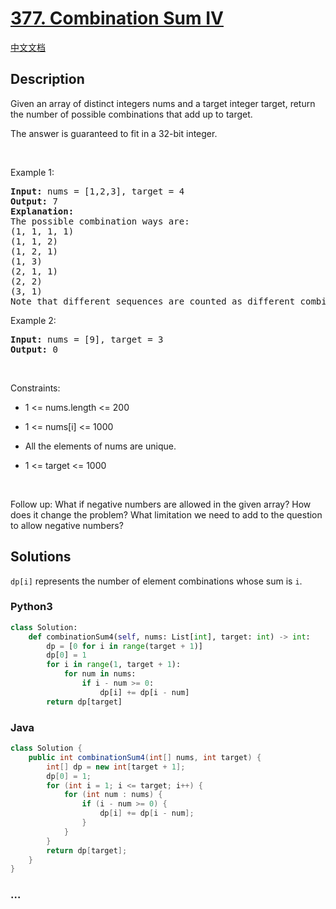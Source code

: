 * [[https://leetcode.com/problems/combination-sum-iv][377. Combination
Sum IV]]
  :PROPERTIES:
  :CUSTOM_ID: combination-sum-iv
  :END:
[[./solution/0300-0399/0377.Combination Sum IV/README.org][中文文档]]

** Description
   :PROPERTIES:
   :CUSTOM_ID: description
   :END:

#+begin_html
  <p>
#+end_html

Given an array of distinct integers nums and a target integer target,
return the number of possible combinations that add up to target.

#+begin_html
  </p>
#+end_html

#+begin_html
  <p>
#+end_html

The answer is guaranteed to fit in a 32-bit integer.

#+begin_html
  </p>
#+end_html

#+begin_html
  <p>
#+end_html

 

#+begin_html
  </p>
#+end_html

#+begin_html
  <p>
#+end_html

Example 1:

#+begin_html
  </p>
#+end_html

#+begin_html
  <pre>
  <strong>Input:</strong> nums = [1,2,3], target = 4
  <strong>Output:</strong> 7
  <strong>Explanation:</strong>
  The possible combination ways are:
  (1, 1, 1, 1)
  (1, 1, 2)
  (1, 2, 1)
  (1, 3)
  (2, 1, 1)
  (2, 2)
  (3, 1)
  Note that different sequences are counted as different combinations.
  </pre>
#+end_html

#+begin_html
  <p>
#+end_html

Example 2:

#+begin_html
  </p>
#+end_html

#+begin_html
  <pre>
  <strong>Input:</strong> nums = [9], target = 3
  <strong>Output:</strong> 0
  </pre>
#+end_html

#+begin_html
  <p>
#+end_html

 

#+begin_html
  </p>
#+end_html

#+begin_html
  <p>
#+end_html

Constraints:

#+begin_html
  </p>
#+end_html

#+begin_html
  <ul>
#+end_html

#+begin_html
  <li>
#+end_html

1 <= nums.length <= 200

#+begin_html
  </li>
#+end_html

#+begin_html
  <li>
#+end_html

1 <= nums[i] <= 1000

#+begin_html
  </li>
#+end_html

#+begin_html
  <li>
#+end_html

All the elements of nums are unique.

#+begin_html
  </li>
#+end_html

#+begin_html
  <li>
#+end_html

1 <= target <= 1000

#+begin_html
  </li>
#+end_html

#+begin_html
  </ul>
#+end_html

#+begin_html
  <p>
#+end_html

 

#+begin_html
  </p>
#+end_html

#+begin_html
  <p>
#+end_html

Follow up: What if negative numbers are allowed in the given array? How
does it change the problem? What limitation we need to add to the
question to allow negative numbers?

#+begin_html
  </p>
#+end_html

** Solutions
   :PROPERTIES:
   :CUSTOM_ID: solutions
   :END:
=dp[i]= represents the number of element combinations whose sum is =i=.

#+begin_html
  <!-- tabs:start -->
#+end_html

*** *Python3*
    :PROPERTIES:
    :CUSTOM_ID: python3
    :END:
#+begin_src python
  class Solution:
      def combinationSum4(self, nums: List[int], target: int) -> int:
          dp = [0 for i in range(target + 1)]
          dp[0] = 1
          for i in range(1, target + 1):
              for num in nums:
                  if i - num >= 0:
                      dp[i] += dp[i - num]
          return dp[target]
#+end_src

*** *Java*
    :PROPERTIES:
    :CUSTOM_ID: java
    :END:
#+begin_src java
  class Solution {
      public int combinationSum4(int[] nums, int target) {
          int[] dp = new int[target + 1];
          dp[0] = 1;
          for (int i = 1; i <= target; i++) {
              for (int num : nums) {
                  if (i - num >= 0) {
                      dp[i] += dp[i - num];
                  }
              }
          }
          return dp[target];
      }
  }
#+end_src

*** *...*
    :PROPERTIES:
    :CUSTOM_ID: section
    :END:
#+begin_example
#+end_example

#+begin_html
  <!-- tabs:end -->
#+end_html
